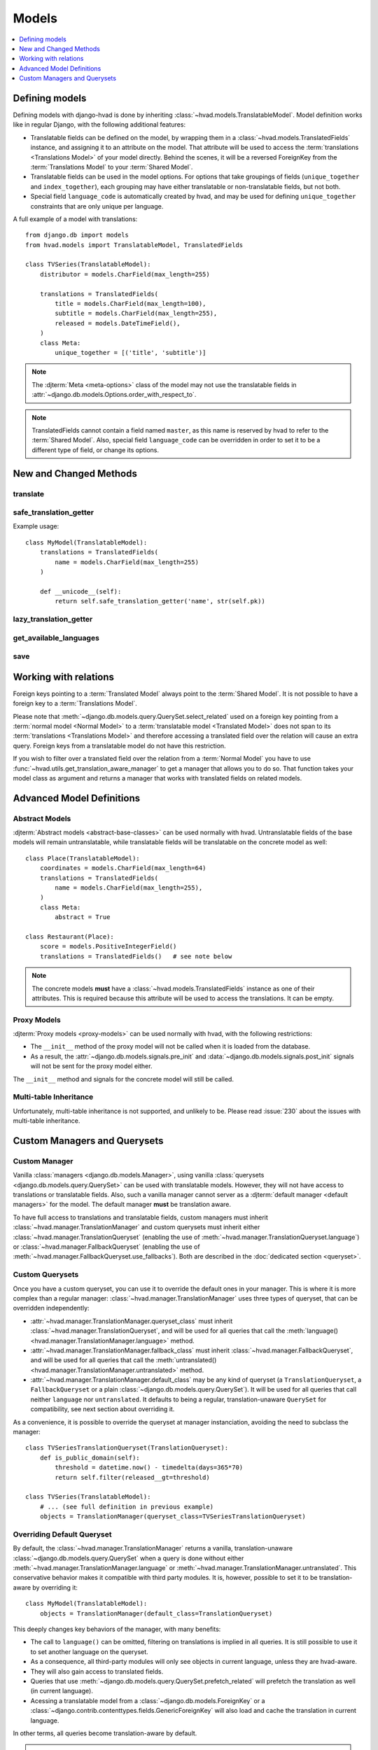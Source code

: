 ######
Models
######

.. contents::
    :depth: 1
    :local:

***************
Defining models
***************

Defining models with django-hvad is done by inheriting
:class:`~hvad.models.TranslatableModel`. Model definition works like in
regular Django, with the following additional features:

- Translatable fields can be defined on the model, by wrapping them in a
  :class:`~hvad.models.TranslatedFields` instance, and assigning it to an
  attribute on the model. That attribute will be used to access the
  :term:`translations <Translations Model>` of your model directly. Behind the
  scenes, it will be a reversed ForeignKey from the
  :term:`Translations Model` to your :term:`Shared Model`.
- Translatable fields can be used in the model options. For options that take
  groupings of fields (``unique_together`` and ``index_together``), each grouping
  may have either translatable or non-translatable fields, but not both.
- Special field ``language_code`` is automatically created by hvad, and may be used
  for defining ``unique_together`` constraints that are only unique per language.

A full example of a model with translations::

    from django.db import models
    from hvad.models import TranslatableModel, TranslatedFields

    class TVSeries(TranslatableModel):
        distributor = models.CharField(max_length=255)

        translations = TranslatedFields(
            title = models.CharField(max_length=100),
            subtitle = models.CharField(max_length=255),
            released = models.DateTimeField(),
        )
        class Meta:
            unique_together = [('title', 'subtitle')]

.. note:: The :djterm:`Meta <meta-options>` class of the model may not use the
          translatable fields in :attr:`~django.db.models.Options.order_with_respect_to`.
.. note:: TranslatedFields cannot contain a field named ``master``, as this name
          is reserved by hvad to refer to the :term:`Shared Model`. Also, special
          field ``language_code`` can be overridden in order to set it to be a
          different type of field, or change its options.

***********************
New and Changed Methods
***********************

translate
=========

.. method:: translate(language_code)

    Prepares a new translation for this instance for the language specified.

    .. note:: This method does not perform any database queries. It assumes the
              translation does not exist. If it does exist, trying to save the
              instance will raise an :exc:`~django.db.IntegrityError`.


safe_translation_getter
=======================

.. method:: safe_translation_getter(name, default=None)

    Returns the value of the field specified by ``name`` if it's available on
    this instance in the currently cached language. It does not try to get the
    value from the database. Returns the value specified in ``default`` if no
    translation was cached on this instance or the translation does not have a
    value for this field.

    This method is useful to safely get a value in methods such as
    :meth:`~django.db.models.Model.__unicode__`.

    .. note:: This method never performs any database queries.

Example usage::

    class MyModel(TranslatableModel):
        translations = TranslatedFields(
            name = models.CharField(max_length=255)
        )

        def __unicode__(self):
            return self.safe_translation_getter('name', str(self.pk))


lazy_translation_getter
=======================

.. versionchanged:: 0.4
.. method:: lazy_translation_getter(name, default=None)

    Tries to get the value of the field specified by ``name`` using
    :meth:`safe_translation_getter`. If this fails, tries to load a translation
    from the database. If none exists, returns the value specified in ``default``.

    This method is useful to get a value in methods such as
    :meth:`~django.db.models.Model.__unicode__`.


get_available_languages
=======================

.. method:: get_available_languages

    Returns a list of available language codes for this instance.

    .. note:: This method runs a database query to fetch the available
              languages, unless they were prefetched before (if the instance
              was retrieved with a call to ``prefetch_related('translations')``).


save
====

.. method:: save(force_insert=False, force_update=False, using=None, update_fields=None)

    Overrides :meth:`~django.db.models.Model.save`.

    This method runs an extra query to save the translation cached on
    this instance, if any translation was cached.

    It accepts both translated and untranslated fields in ``update_fields``.

    - If only untranslated fields are specified, the extra query will be skipped.
    - If only translated fields are specified, the shared model update will be skipped.
      Note that this means signals will not be triggered.


**********************
Working with relations
**********************

Foreign keys pointing to a :term:`Translated Model` always point to the
:term:`Shared Model`. It is not possible to have a foreign key to a
:term:`Translations Model`.

Please note that :meth:`~django.db.models.query.QuerySet.select_related` used on
a foreign key pointing from a :term:`normal model <Normal Model>` to a
:term:`translatable model <Translated Model>` does not span to its
:term:`translations <Translations Model>` and therefore accessing a translated
field over the relation will cause an extra query. Foreign keys from a
translatable model do not have this restriction.

If you wish to filter over a translated field over the relation from a
:term:`Normal Model` you have to use
:func:`~hvad.utils.get_translation_aware_manager` to get a manager that allows
you to do so. That function takes your model class as argument and returns a
manager that works with translated fields on related models.

**************************
Advanced Model Definitions
**************************

Abstract Models
===============

.. versionadded:: 0.5

:djterm:`Abstract models <abstract-base-classes>` can be used normally with hvad.
Untranslatable fields of the base models will remain untranslatable, while
translatable fields will be translatable on the concrete model as well::

    class Place(TranslatableModel):
        coordinates = models.CharField(max_length=64)
        translations = TranslatedFields(
            name = models.CharField(max_length=255),
        )
        class Meta:
            abstract = True

    class Restaurant(Place):
        score = models.PositiveIntegerField()
        translations = TranslatedFields()   # see note below

.. note:: The concrete models **must** have a :class:`~hvad.models.TranslatedFields`
          instance as one of their attributes. This is required because this
          attribute will be used to access the translations. It can be empty.

Proxy Models
============

.. versionadded:: 0.4

:djterm:`Proxy models <proxy-models>` can be used normally with hvad, with the
following restrictions:

- The ``__init__`` method of the proxy model will not be called when it is
  loaded from the database.
- As a result, the :attr:`~django.db.models.signals.pre_init` and
  :data:`~django.db.models.signals.post_init` signals will not be sent for
  the proxy model either.

The ``__init__`` method and signals for the concrete model will still be called.

Multi-table Inheritance
=======================

Unfortunately, multi-table inheritance is not supported, and unlikely to be.
Please read :issue:`230` about the issues with multi-table inheritance.

.. _custom-managers:

*****************************
Custom Managers and Querysets
*****************************

Custom Manager
==============

Vanilla :class:`managers <django.db.models.Manager>`, using vanilla
:class:`querysets <django.db.models.query.QuerySet>` can be used with translatable
models. However, they will not have access to translations or translatable fields.
Also, such a vanilla manager cannot server as a
:djterm:`default manager <default managers>` for the model. The default manager
**must** be translation aware.

To have full access to translations and translatable fields, custom managers
must inherit :class:`~hvad.manager.TranslationManager` and custom querysets
must inherit either :class:`~hvad.manager.TranslationQueryset` (enabling the
use of :meth:`~hvad.manager.TranslationQueryset.language`) or
:class:`~hvad.manager.FallbackQueryset` (enabling the use of
:meth:`~hvad.manager.FallbackQueryset.use_fallbacks`). Both are described in the
:doc:`dedicated section <queryset>`.

Custom Querysets
================

Once you have a custom queryset, you can use it to override the default ones
in your manager. This is where it is more complex than a regular manager:
:class:`~hvad.manager.TranslationManager` uses three types of queryset, that
can be overridden independently:

- :attr:`~hvad.manager.TranslationManager.queryset_class` must inherit
  :class:`~hvad.manager.TranslationQueryset`, and will be used for all queries
  that call the :meth:`language() <hvad.manager.TranslationManager.language>` method.
- :attr:`~hvad.manager.TranslationManager.fallback_class` must inherit
  :class:`~hvad.manager.FallbackQueryset`, and will be used for all queries
  that call the :meth:`untranslated() <hvad.manager.TranslationManager.untranslated>`
  method.
- :attr:`~hvad.manager.TranslationManager.default_class` may be any kind of
  queryset (a ``TranslationQueryset``, a ``FallbackQueryset`` or a plain
  :class:`~django.db.models.query.QuerySet`). It will be used for all queries
  that call neither ``language`` nor ``untranslated``. It defaults to being a
  regular, translation-unaware ``QuerySet`` for compatibility, see next section
  about overriding it.

As a convenience, it is possible to override the queryset at manager instanciation,
avoiding the need to subclass the manager::

    class TVSeriesTranslationQueryset(TranslationQueryset):
        def is_public_domain(self):
            threshold = datetime.now() - timedelta(days=365*70)
            return self.filter(released__gt=threshold)

    class TVSeries(TranslatableModel):
        # ... (see full definition in previous example)
        objects = TranslationManager(queryset_class=TVSeriesTranslationQueryset)

.. _override-default-queryset:

Overriding Default Queryset
===========================

.. versionadded:: 0.6

By default, the :class:`~hvad.manager.TranslationManager` returns a vanilla,
translation-unaware :class:`~django.db.models.query.QuerySet` when a query is
done without either :meth:`~hvad.manager.TranslationManager.language` or
:meth:`~hvad.manager.TranslationManager.untranslated`. This conservative
behavior makes it compatible with third party modules. It is, however, possible
to set it to be translation-aware by overriding it::

    class MyModel(TranslatableModel):
        objects = TranslationManager(default_class=TranslationQueryset)

This deeply changes key behaviors of the manager, with many benefits:

- The call to ``language()`` can be omitted, filtering on translations is
  implied in all queries. It is still possible to use it to set another language
  on the queryset.
- As a consequence, all third-party modules will only see objects in current
  language, unless they are hvad-aware.
- They will also gain access to translated fields.
- Queries that use :meth:`~django.db.models.query.QuerySet.prefetch_related` will
  prefetch the translation as well (in current language).
- Acessing a translatable model from a :class:`~django.db.models.ForeignKey` or a
  :class:`~django.contrib.contenttypes.fields.GenericForeignKey` will also load
  and cache the translation in current language.

In other terms, all queries become translation-aware by default.

.. warning:: Some third-party modules may break if they rely on the ability
             to see all objects. `MPTT`_, for instance, will corrupt its tree
             if some objects have no translation in current language.
             Use caution when combining this feature with other manager-altering
             modules.

.. _custom-translation-models:

Custom Translation Models
=========================

.. versionadded:: 1.5

It is possible to have :term:`translations <Translations Model>` use a custom base
class, by specifying a ``base_class`` argument to :class:`~hvad.models.TranslatedFields`.
This may be useful for advanced manipulation of translations, such as customizing some
model methods, for instance :meth:`~django.db.models.Model.from_db`::

    class BookTranslation(models.Model):
        @classmethod
        def from_db(cls, db, fields, values):
            obj = super(BookTranslation, self).from_db(cls, db, field, values)
            obj.loaded_at = timezone.now()
            return obj

        class Meta:
            abstract = True

    class Book(TranslatableModel):
        translations = TranslatedFields(
            base_class = BookTranslation,
            name = models.CharField(max_length=255),
        )

In this example, the ``Book``'s translation model will have ``BookTranslation`` as its
first base class, so every translation will have a ``loaded_at`` attribute when loaded
from the database. Keep in mind this attribute will *not* be available on the book itself,
but can be accessed through ``get_cached_translation(book).loaded_at``.

Such classes are inserted into the translations inheritance tree, so if some other model
inherits ``Book``, its translations will also inherit ``BookTranslation``.

--------

Next, we will detail the :doc:`translation-aware querysets <queryset>` provided
by hvad.

.. _MPTT: https://github.com/django-mptt/django-mptt/
